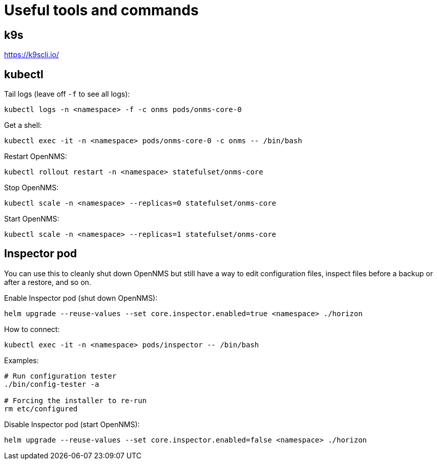 
= Useful tools and commands
:description: View useful tools and commands for running OpenNMS Helm Charts on Kubernetes.

== k9s
https://k9scli.io/

== kubectl

Tail logs (leave off `-f` to see all logs):

[source, console]
----
kubectl logs -n <namespace> -f -c onms pods/onms-core-0
----

Get a shell:

[source, console]
----
kubectl exec -it -n <namespace> pods/onms-core-0 -c onms -- /bin/bash
----

Restart OpenNMS:

[source, console]
----
kubectl rollout restart -n <namespace> statefulset/onms-core
----

Stop OpenNMS:

[source, console]
----
kubectl scale -n <namespace> --replicas=0 statefulset/onms-core
----

Start OpenNMS:

[source, console]
----
kubectl scale -n <namespace> --replicas=1 statefulset/onms-core
----

== Inspector pod

You can use this to cleanly shut down OpenNMS but still have a way to edit configuration files, inspect files before a backup or after a restore, and so on.

Enable Inspector pod (shut down OpenNMS):

[source, console]
----
helm upgrade --reuse-values --set core.inspector.enabled=true <namespace> ./horizon
----

How to connect:

[source, console]
----
kubectl exec -it -n <namespace> pods/inspector -- /bin/bash
----

Examples:

[source, console]
----
# Run configuration tester
./bin/config-tester -a

# Forcing the installer to re-run
rm etc/configured
----

Disable Inspector pod (start OpenNMS):

[source, console]
----
helm upgrade --reuse-values --set core.inspector.enabled=false <namespace> ./horizon
----
